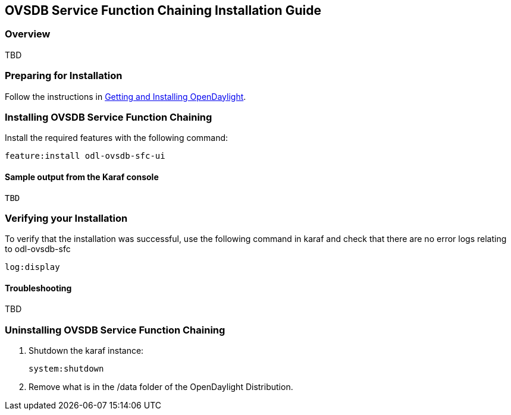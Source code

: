 == OVSDB Service Function Chaining Installation Guide

=== Overview

TBD

=== Preparing for Installation
Follow the instructions in <<_getting_and_installing_opendaylight,Getting and Installing OpenDaylight>>.

=== Installing OVSDB Service Function Chaining
Install the required features with the following command:
-----
feature:install odl-ovsdb-sfc-ui
-----

==== Sample output from the Karaf console
----
TBD
----

=== Verifying your Installation
To verify that the installation was successful, use the following command in karaf and check that there are
no error logs relating to odl-ovsdb-sfc
-----
log:display
-----
==== Troubleshooting

TBD

=== Uninstalling OVSDB Service Function Chaining
. Shutdown the karaf instance: 
+
-----
system:shutdown
-----
. Remove what is in the /data folder of the OpenDaylight Distribution.
